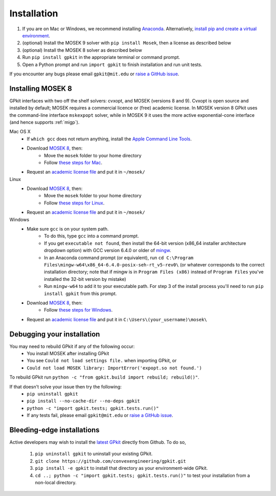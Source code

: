 .. _installation:

Installation
************

1. If you are on Mac or Windows, we recommend installing `Anaconda <https://www.anaconda.com>`_. Alternatively, `install pip and create a virtual environment <https://packaging.python.org/en/latest/guides/installing-using-pip-and-virtual-environments/>`_.
2. (optional) Install the MOSEK 9 solver with ``pip install Mosek``, then a license as described below
3. (optional) Install the MOSEK 8 solver as described below
4. Run ``pip install gpkit`` in the appropriate terminal or command prompt.
5. Open a Python prompt and run ``import gpkit`` to finish installation and run unit tests.

If you encounter any bugs please email ``gpkit@mit.edu``
or `raise a GitHub issue <http://github.com/convexengineering/gpkit/issues/new>`_.


Installing MOSEK 8
==================
GPkit interfaces with two off the shelf solvers: cvxopt, and MOSEK (versions 8 and 9).
Cvxopt is open source and installed by default; MOSEK requires a commercial licence or (free)
academic license. In MOSEK version 8 GPkit uses the command-line interface ``mskexpopt`` solver, while
in MOSEK 9 it uses the more active exponential-cone interface (and hence supports :ref:`migp`).

Mac OS X
  - If ``which gcc`` does not return anything, install the `Apple Command Line Tools <https://developer.apple.com/downloads/index.action?=command%20line%20tools>`_.
  - Download `MOSEK 8 <https://www.mosek.com/downloads/>`_, then:
      - Move the ``mosek`` folder to your home directory
      - Follow `these steps for Mac <http://docs.mosek.com/7.0/toolsinstall/Mac_OS_X_installation.html>`_.
  - Request an `academic license file <http://license.mosek.com/academic>`_ and put it in ``~/mosek/``

Linux
  - Download `MOSEK 8 <https://www.mosek.com/downloads/>`_, then:
      - Move the ``mosek`` folder to your home directory
      - Follow `these steps for Linux <http://docs.mosek.com/7.0/toolsinstall/Linux_UNIX_installation_instructions.html>`_.
  - Request an `academic license file <http://license.mosek.com/academic>`_ and put it in ``~/mosek/``

Windows
    - Make sure ``gcc`` is on your system path.
        - To do this, type ``gcc`` into a command prompt.
        - If you get ``executable not found``, then install the 64-bit version (x86_64 installer architecture dropdown option) with GCC version 6.4.0 or older of `mingw <http://sourceforge.net/projects/mingw-w64/>`_.
        - In an Anaconda command prompt (or equivalent), run ``cd C:\Program Files\mingw-w64\x86_64-6.4.0-posix-seh-rt_v5-rev0\`` (or whatever corresponds to the correct installation directory; note that if mingw is in ``Program Files (x86)`` instead of ``Program Files`` you've installed the 32-bit version by mistake)
        - Run ``mingw-w64`` to add it to your executable path. For step 3 of the install process you'll need to run ``pip install gpkit`` from this prompt.
    - Download `MOSEK 8 <https://www.mosek.com/downloads/>`_, then:
        - Follow `these steps for Windows <http://docs.mosek.com/7.0/toolsinstall/Windows_installation.html>`_.
    - Request an `academic license file <http://license.mosek.com/academic>`_ and put it in ``C:\Users\(your_username)\mosek\``

Debugging your installation
===========================

You may need to rebuild GPkit if any of the following occur:
  - You install MOSEK after installing GPkit
  - You see ``Could not load settings file.`` when importing GPkit, or
  - ``Could not load MOSEK library: ImportError('expopt.so not found.')``

To rebuild GPkit run ``python -c "from gpkit.build import rebuild; rebuild()"``.

If that doesn't solve your issue then try the following:
  - ``pip uninstall gpkit``
  - ``pip install --no-cache-dir --no-deps gpkit``
  - ``python -c "import gpkit.tests; gpkit.tests.run()"``
  - If any tests fail, please email ``gpkit@mit.edu`` or `raise a GitHub issue <http://github.com/convexengineering/gpkit/issues/new>`_.


Bleeding-edge installations
===========================

Active developers may wish to install the `latest GPkit <http://github.com/convexengineering/gpkit>`_ directly from Github. To do so,

  1. ``pip uninstall gpkit`` to uninstall your existing GPkit.
  2. ``git clone https://github.com/convexengineering/gpkit.git``
  3. ``pip install -e gpkit`` to install that directory as your environment-wide GPkit.
  4. ``cd ..; python -c "import gpkit.tests; gpkit.tests.run()"`` to test your installation from a non-local directory.
